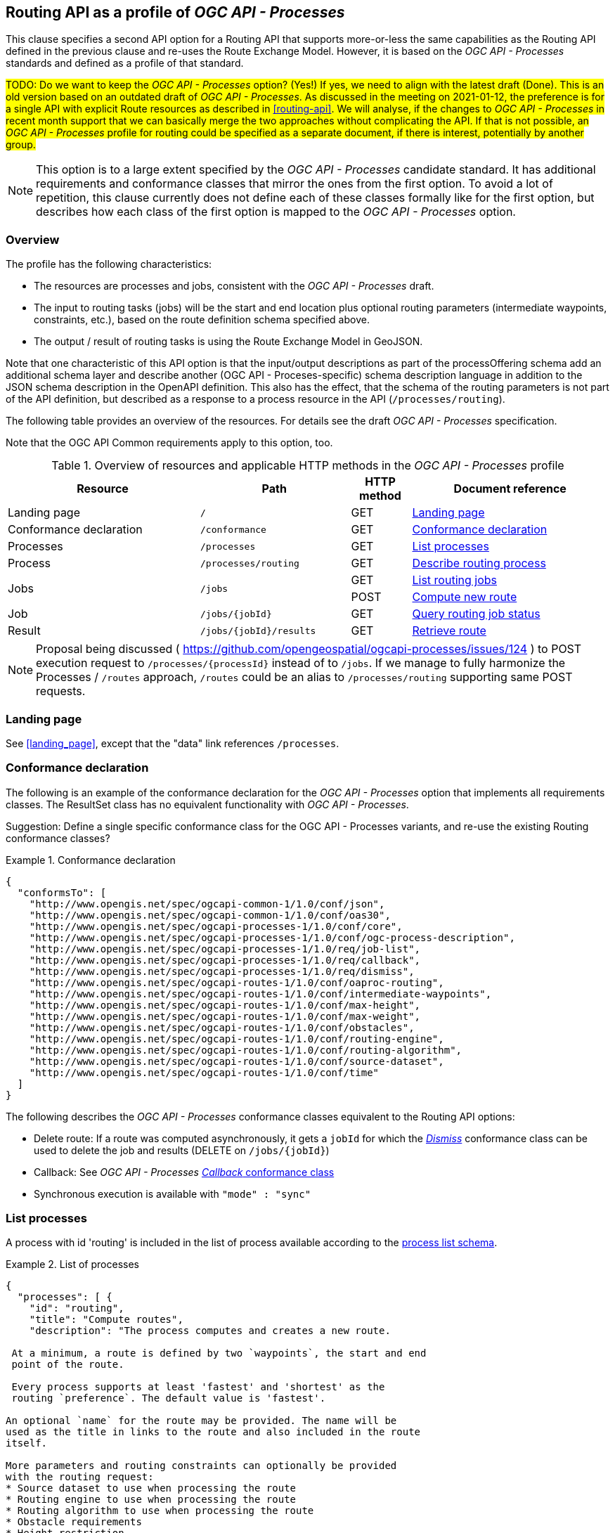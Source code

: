 [[processes-profile]]
== Routing API as a profile of _OGC API - Processes_

This clause specifies a second API option for a Routing API that supports more-or-less the same capabilities as the Routing API defined in the previous clause and re-uses the Route Exchange Model. However, it is based on the _OGC API - Processes_ standards and defined as a profile of that standard.

#TODO: Do we want to keep the _OGC API - Processes_ option? (Yes!) If yes, we need to align with the latest draft (Done). This is an old version based on an outdated draft of _OGC API - Processes_. As discussed in the meeting on 2021-01-12, the preference is for a single API with explicit Route resources as described in <<routing-api>>. We will analyse, if the changes to _OGC API - Processes_ in recent month support that we can basically merge the two approaches without complicating the API. If that is not possible, an _OGC API - Processes_ profile for routing could be specified as a separate document, if there is interest, potentially by another group.#

NOTE: This option is to a large extent specified by the _OGC API - Processes_ candidate standard. It has additional requirements and conformance classes that mirror the ones from the first option. To avoid a lot of repetition, this clause currently does not define each of these classes formally like for the first option, but describes how each class of the first option is mapped to the _OGC API - Processes_ option.

=== Overview

The profile has the following characteristics:

* The resources are processes and jobs, consistent with the
_OGC API - Processes_ draft.
* The input to routing tasks (jobs) will be the start and end location
plus optional routing parameters (intermediate waypoints, constraints,
etc.), based on the route definition schema specified above.
* The output / result of routing tasks is using the Route
Exchange Model in GeoJSON.

Note that one characteristic of this API option is that the input/output
descriptions as part of the processOffering schema add an additional
schema layer and describe another (OGC API - Proceses-specific) schema description language
in addition to the JSON schema description in the OpenAPI definition. This
also has the effect, that the schema of the routing parameters is
not part of the API definition, but described as a response to a
process resource in the API (`/processes/routing`).

The following table provides an overview of the resources. For details
see the draft _OGC API - Processes_ specification.

Note that the OGC API Common requirements apply to this option, too.

[#tldroaproc,reftext='{table-caption} {counter:table-num}']
.Overview of resources and applicable HTTP methods in the _OGC API - Processes_ profile
[cols="32,25,10,33",options="header"]
!===
|Resource |Path |HTTP method |Document reference
|Landing page |`/` |GET |<<oaproc_landing_page>>
|Conformance declaration |`/conformance` |GET |<<oaproc_conformance>>
|Processes |`/processes` |GET |<<oaproc_processes>>
|Process |`/processes/routing` |GET |<<oaproc_process>>
.2+|Jobs .2+|`/jobs` |GET |<<oaproc_jobs>>
|POST |<<oaproc_new_job>>
|Job |`/jobs/{jobId}` |GET |<<oaproc_job_status>>
|Result |`/jobs/{jobId}/results` |GET |<<oaproc_result>>
!===

NOTE: Proposal being discussed ( https://github.com/opengeospatial/ogcapi-processes/issues/124 ) to POST execution request to `/processes/{processId}` instead of to `/jobs`.
If we manage to fully harmonize the Processes / `/routes` approach, `/routes` could be an alias to `/processes/routing` supporting same POST requests.

[[oaproc_landing_page]]
=== Landing page

See <<landing_page>>, except that the "data" link references `/processes`.

[[oaproc_conformance]]
=== Conformance declaration

The following is an example of the conformance declaration for the _OGC API - Processes_ option
that implements all requirements classes. The ResultSet class has no equivalent functionality with _OGC API - Processes_.

Suggestion: Define a single specific conformance class for the OGC API - Processes variants, and re-use the existing Routing conformance classes?

[[example_oaproc_cc]]
.Conformance declaration
=================
[source,JSON]
----
{
  "conformsTo": [
    "http://www.opengis.net/spec/ogcapi-common-1/1.0/conf/json",
    "http://www.opengis.net/spec/ogcapi-common-1/1.0/conf/oas30",
    "http://www.opengis.net/spec/ogcapi-processes-1/1.0/conf/core",
    "http://www.opengis.net/spec/ogcapi-processes-1/1.0/conf/ogc-process-description",
    "http://www.opengis.net/spec/ogcapi-processes-1/1.0/req/job-list",
    "http://www.opengis.net/spec/ogcapi-processes-1/1.0/req/callback",
    "http://www.opengis.net/spec/ogcapi-processes-1/1.0/req/dismiss",
    "http://www.opengis.net/spec/ogcapi-routes-1/1.0/conf/oaproc-routing",
    "http://www.opengis.net/spec/ogcapi-routes-1/1.0/conf/intermediate-waypoints",
    "http://www.opengis.net/spec/ogcapi-routes-1/1.0/conf/max-height",
    "http://www.opengis.net/spec/ogcapi-routes-1/1.0/conf/max-weight",
    "http://www.opengis.net/spec/ogcapi-routes-1/1.0/conf/obstacles",
    "http://www.opengis.net/spec/ogcapi-routes-1/1.0/conf/routing-engine",
    "http://www.opengis.net/spec/ogcapi-routes-1/1.0/conf/routing-algorithm",
    "http://www.opengis.net/spec/ogcapi-routes-1/1.0/conf/source-dataset",
    "http://www.opengis.net/spec/ogcapi-routes-1/1.0/conf/time"
  ]
}
----

The following describes the _OGC API - Processes_ conformance classes
equivalent to the Routing API options:

* Delete route: If a route was computed asynchronously, it gets a `jobId` for which the http://docs.opengeospatial.org/DRAFTS/18-062.html#Dismiss[_Dismiss_] conformance class can be used to delete the job and results (DELETE on `/jobs/{jobId}`)
* Callback: See _OGC API - Processes_ http://docs.opengeospatial.org/DRAFTS/18-062.html#Callbacks[_Callback_ conformance class]
* Synchronous execution is available with `"mode" : "sync"`

=================

[[oaproc_processes]]
=== List processes

A process with id 'routing' is included in the list of process available according to the link:https://github.com/opengeospatial/ogcapi-processes/blob/master/core/openapi/schemas/processList.yaml[process list schema].

[[example_oaproc_processes]]
.List of processes
=================
[source,JSON]
----
{
  "processes": [ {
    "id": "routing",
    "title": "Compute routes",
    "description": "The process computes and creates a new route.

 At a minimum, a route is defined by two `waypoints`, the start and end
 point of the route.

 Every process supports at least 'fastest' and 'shortest' as the
 routing `preference`. The default value is 'fastest'.

An optional `name` for the route may be provided. The name will be
used as the title in links to the route and also included in the route
itself.

More parameters and routing constraints can optionally be provided
with the routing request:
* Source dataset to use when processing the route
* Routing engine to use when processing the route
* Routing algorithm to use when processing the route
* Obstacle requirements
* Height restriction
* Maximum load restriction
* Time of departure or arrival",
    "keywords": [ "routing" ],
    "version": "1.0",
    "jobControlOptions": [ "async-execute","sync-execute" ],
    "outputTransmission": [ "value","reference" ],
    "links": [ {
      "href": "https://example.org/api/ogcapi/v1/processes/routing",
      "rel": "???",
      "title": "execution endpoint"
    } ]
  } ]
}
----
=================

[[oaproc_process]]
=== Describe routing process

A description of the process with id 'routing' is returned according to the link:https://raw.githubusercontent.com/opengeospatial/ogcapi-processes/master/core/openapi/schemas/process.yaml[OGC process description schema].

The `inputs` member will include all parameters that the _OGC API - Processes_ profile supports
according to the declared conformance classes.

NOTE: We are still trying to simplify process description in _OGC API - Processes_, potentially even align some pieces better with JSON Schema? (https://github.com/opengeospatial/ogcapi-processes/issues/122)

[[example_oaproc_process]]
.Process description
=================
[source,JSON]
----
{
  "inputs": [
    {
      "id": "waypoints",
      "title": "Waypoints",
      "description": "A list of points along the route. At least two points have to be provided (start and end point).",
      "formats": [
        {
          "mediaType": "application/geo+json",
          "schema": "https://geojson.org/schema/MultiPoint.json"
        }
      ],
      "minOccurs": 1,
      "maxOccurs": 1
    },
    {
      "id": "preference",
      "title": "Routing preference",
      "description": "The routing preference.",
      "formats": [
        {
          "mediaType": "text/plain"
        }
      ],
      "literalDataDomain": {
        "dataType": "string",
        "defaultValue": "fastest",
        "allowedValues": [
          "fastest",
          "shortest"
        ]
      },
      "minOccurs": 0,
      "maxOccurs": 1
    },
    {
      "id": "maxHeight",
      "title": "Maximum height",
      "description": "A height restriction for vehicles in meters \nto consider when computing the route.\n\nSupport for this parameter is not required and the parameter may be\nremoved from the API definition.",
      "formats": [
        {
          "mediaType": "text/plain"
        }
      ],
      "literalDataDomain": {
        "dataType": "double",
        "uom": {
          "name": "meter"
        }
      },
      "minOccurs": 0,
      "maxOccurs": 1
    },
    {
      "id": "maxWeight",
      "title": "Maximum weight",
      "description": "A weight restriction for vehicles in tons \nto consider when computing the route.\n\nSupport for this parameter is not required and the parameter may be\nremoved from the API definition.",
      "formats": [
        {
          "mediaType": "text/plain"
        }
      ],
      "literalDataDomain": {
        "dataType": "double",
        "uom": {
          "name": "tons"
        }
      },
      "minOccurs": 0,
      "maxOccurs": 1
    },
    {
      "id": "obstacle",
      "title": "???",
      "description": "???.",
      "formats": [
        {
          "mediaType": "text/plain"
        }
      ],
      "literalDataDomain": {
        "dataType": "string",
        "defaultValue": "???",
        "allowedValues": [
          "???"
        ]
      },
      "minOccurs": 0,
      "maxOccurs": 1
    },
    {
      "id": "dataset",
      "title": "source dataset",
      "description": "The source dataset to use for calculating the route.",
      "formats": [
        {
          "mediaType": "text/plain"
        }
      ],
      "literalDataDomain": {
        "dataType": "string",
        "allowedValues": [
          "NSG",
          "OSM",
          "HERE"
        ]
      },
      "minOccurs": 0,
      "maxOccurs": 1
    },
    {
      "id": "engine",
      "title": "routing engine",
      "description": "The routing engine to use for calculating the route.",
      "formats": [
        {
          "mediaType": "text/plain"
        }
      ],
      "literalDataDomain": {
        "dataType": "string",
        "allowedValues": [
          "Skymantics",
          "Ecere",
          "HERE"
        ]
      },
      "minOccurs": 0,
      "maxOccurs": 1
    },
    {
      "id": "algorithm",
      "title": "graph solving algorithm",
      "description": "The routing / graph solving algorithm to use for calculating the route.",
      "formats": [
        {
          "mediaType": "text/plain"
        }
      ],
      "literalDataDomain": {
        "dataType": "string",
        "defaultValue": "Dikjstra",
        "allowedValues": [
          "Dikjstra",
          "Floyd Marshall",
          "A*"
        ]
      },
      "minOccurs": 0,
      "maxOccurs": 1
    },
    {
      "id": "when",
      "title": "time of departure or arrival",
      "description": "The time of departure or arrival. Default is \"now\".",
      "formats": [
        {
          "mediaType": "text/plain"
        }
      ],
      "literalDataDomain": {
        "dataType": "dateTime"
      },
      "minOccurs": 0,
      "maxOccurs": 1
    },
    {
      "id": "deparr",
      "title": "departure",
      "description": "Specifies whether the value of `when` refers to the\ntime of departure or arrival. Default is departure.",
      "formats": [
        {
          "mediaType": "text/plain"
        }
      ],
      "literalDataDomain": {
        "dataType": "string",
        "defaultValue": "departure",
        "allowedValues": [
          "departure",
          "arrival"
        ]
      },
      "minOccurs": 0,
      "maxOccurs": 1
    }
  ],
  "outputs": [
    {
      "id": "route",
      "title": "the route",
      "description": "The route is represented by a GeoJSON feature collection\nthat contains the following information:\n\n* A `name`, if one was provided with the route definition.\n* A link to the canonical URI of the route and its definition\n(link relations `self` and `describedBy`)\n* An array of features (the properties of each is to be decided)\n* The route overview feature. This has a LineString \ngeometry of the complete route from start to end location.\n* The start point of the route with a Point geometry.\n* A feature for every segment of the route. This has a \nLineString geometry starting at the end of the previous \nsegment (or, for the first segment, the start point).\n* The end point of the route with a Point geometry.",
      "formats": [
        {
          "mediaType": "application/geo+json",
          "schema": "https://geojson.org/schema/FeatureCollection.json",
          "default": true
        }
      ]
    }
  ]
}
----
=================

[[oaproc_jobs]]
=== List routing jobs

This operation just returns an object with a `jobs` member, which is an
array of existing `jobId` values.

[[oaproc_new_job]]
=== Compute new route

This operation creates a new route. It is similar to the request in the
Routing API option, except that the input/output descriptions according
to _OGC API - Processes_ are used.

NOTE: Ideally, _OGC API - Processes_ would allow `output`, `response` and `mode` to all be optional and default to these values without having to specify them.

[[example_oaproc_new_job]]
.New route
=================
[source,JSON]
----
{
  "inputs": {
    "waypoints" :
    {
      "format": { "mediaType": "application/geo+json" },
      "value": {
       "type": "MultiPoint",
       "coordinates": [
         [ 36.1234515, 32.6453783 ],
         [ 36.1214698, 32.655952  ],
         [ 36.1247213, 32.7106286 ]
       ]
      }
    },
    "preference" : { "value": "fastest" },
    "maxHeight" : { "value": 4.5, "uom": { "name": "meter" } },
  },
  "outputs": {
    "route" :
    {
      "output": { "format": { "mediaType": "application/geo+json" } },
      "transmissionMode": "value"
    }
  },
  "response" : "document",
  "mode" : "async"
}
----
=================

[[oaproc_job_status]]
=== Query routing job status

This operation informs about the status of the job with id `jobId`. It returns
the status plus optionally a message and a progress estimate in percent.

The Routing API option currently does not support the message and the percent
estimate.

[[oaproc_result]]
=== Retrieve route

The route according to the Route Exchange Model is returned, wrapped into
objects and arrays according to _OGC API - Processes_ https://raw.githubusercontent.com/opengeospatial/ogcapi-processes/master/core/openapi/schemas/result.yaml[results schema] (if `"response"` was set to `"document"`).

[[example_oaproc_result]]
.A route
=================
[source,JSON]
----
{
   "route":
   {
      "value": "(the route object in { } according to the Route Exchange Model)"
   }
}
----

If using `"raw"` rather than `"document"` for the `"response"` in the execution request, the Route Exchange Model GeoJSON would be returned directly.
If using `"reference"` rather than `"value"` for the `"transmissionMode"` in the execution request, then the response will contain an `"href"` linking
to a Route Exchange Model document rather than an inline `"value"`.

If `"mode"` is `"sync"`, the Route Exchange Model is returned directly.

=================
